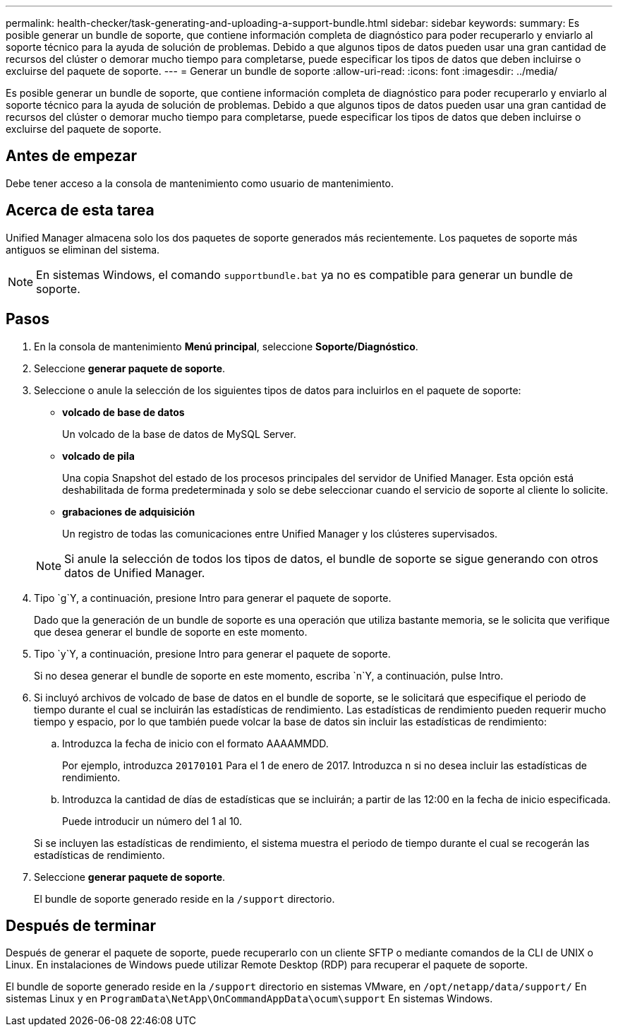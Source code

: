 ---
permalink: health-checker/task-generating-and-uploading-a-support-bundle.html 
sidebar: sidebar 
keywords:  
summary: Es posible generar un bundle de soporte, que contiene información completa de diagnóstico para poder recuperarlo y enviarlo al soporte técnico para la ayuda de solución de problemas. Debido a que algunos tipos de datos pueden usar una gran cantidad de recursos del clúster o demorar mucho tiempo para completarse, puede especificar los tipos de datos que deben incluirse o excluirse del paquete de soporte. 
---
= Generar un bundle de soporte
:allow-uri-read: 
:icons: font
:imagesdir: ../media/


[role="lead"]
Es posible generar un bundle de soporte, que contiene información completa de diagnóstico para poder recuperarlo y enviarlo al soporte técnico para la ayuda de solución de problemas. Debido a que algunos tipos de datos pueden usar una gran cantidad de recursos del clúster o demorar mucho tiempo para completarse, puede especificar los tipos de datos que deben incluirse o excluirse del paquete de soporte.



== Antes de empezar

Debe tener acceso a la consola de mantenimiento como usuario de mantenimiento.



== Acerca de esta tarea

Unified Manager almacena solo los dos paquetes de soporte generados más recientemente. Los paquetes de soporte más antiguos se eliminan del sistema.

[NOTE]
====
En sistemas Windows, el comando `supportbundle.bat` ya no es compatible para generar un bundle de soporte.

====


== Pasos

. En la consola de mantenimiento *Menú principal*, seleccione *Soporte/Diagnóstico*.
. Seleccione *generar paquete de soporte*.
. Seleccione o anule la selección de los siguientes tipos de datos para incluirlos en el paquete de soporte:
+
** *volcado de base de datos*
+
Un volcado de la base de datos de MySQL Server.

** *volcado de pila*
+
Una copia Snapshot del estado de los procesos principales del servidor de Unified Manager. Esta opción está deshabilitada de forma predeterminada y solo se debe seleccionar cuando el servicio de soporte al cliente lo solicite.

** *grabaciones de adquisición*
+
Un registro de todas las comunicaciones entre Unified Manager y los clústeres supervisados.



+
[NOTE]
====
Si anule la selección de todos los tipos de datos, el bundle de soporte se sigue generando con otros datos de Unified Manager.

====
. Tipo `g`Y, a continuación, presione Intro para generar el paquete de soporte.
+
Dado que la generación de un bundle de soporte es una operación que utiliza bastante memoria, se le solicita que verifique que desea generar el bundle de soporte en este momento.

. Tipo `y`Y, a continuación, presione Intro para generar el paquete de soporte.
+
Si no desea generar el bundle de soporte en este momento, escriba `n`Y, a continuación, pulse Intro.

. Si incluyó archivos de volcado de base de datos en el bundle de soporte, se le solicitará que especifique el periodo de tiempo durante el cual se incluirán las estadísticas de rendimiento. Las estadísticas de rendimiento pueden requerir mucho tiempo y espacio, por lo que también puede volcar la base de datos sin incluir las estadísticas de rendimiento:
+
.. Introduzca la fecha de inicio con el formato AAAAMMDD.
+
Por ejemplo, introduzca `20170101` Para el 1 de enero de 2017. Introduzca `n` si no desea incluir las estadísticas de rendimiento.

.. Introduzca la cantidad de días de estadísticas que se incluirán; a partir de las 12:00 en la fecha de inicio especificada.
+
Puede introducir un número del 1 al 10.



+
Si se incluyen las estadísticas de rendimiento, el sistema muestra el periodo de tiempo durante el cual se recogerán las estadísticas de rendimiento.

. Seleccione *generar paquete de soporte*.
+
El bundle de soporte generado reside en la `/support` directorio.





== Después de terminar

Después de generar el paquete de soporte, puede recuperarlo con un cliente SFTP o mediante comandos de la CLI de UNIX o Linux. En instalaciones de Windows puede utilizar Remote Desktop (RDP) para recuperar el paquete de soporte.

El bundle de soporte generado reside en la `/support` directorio en sistemas VMware, en `/opt/netapp/data/support/` En sistemas Linux y en `ProgramData\NetApp\OnCommandAppData\ocum\support` En sistemas Windows.
